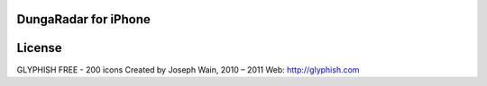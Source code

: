 DungaRadar for iPhone
==========================

License
==========================
GLYPHISH FREE - 200 icons
Created by Joseph Wain, 2010 – 2011
Web: http://glyphish.com
